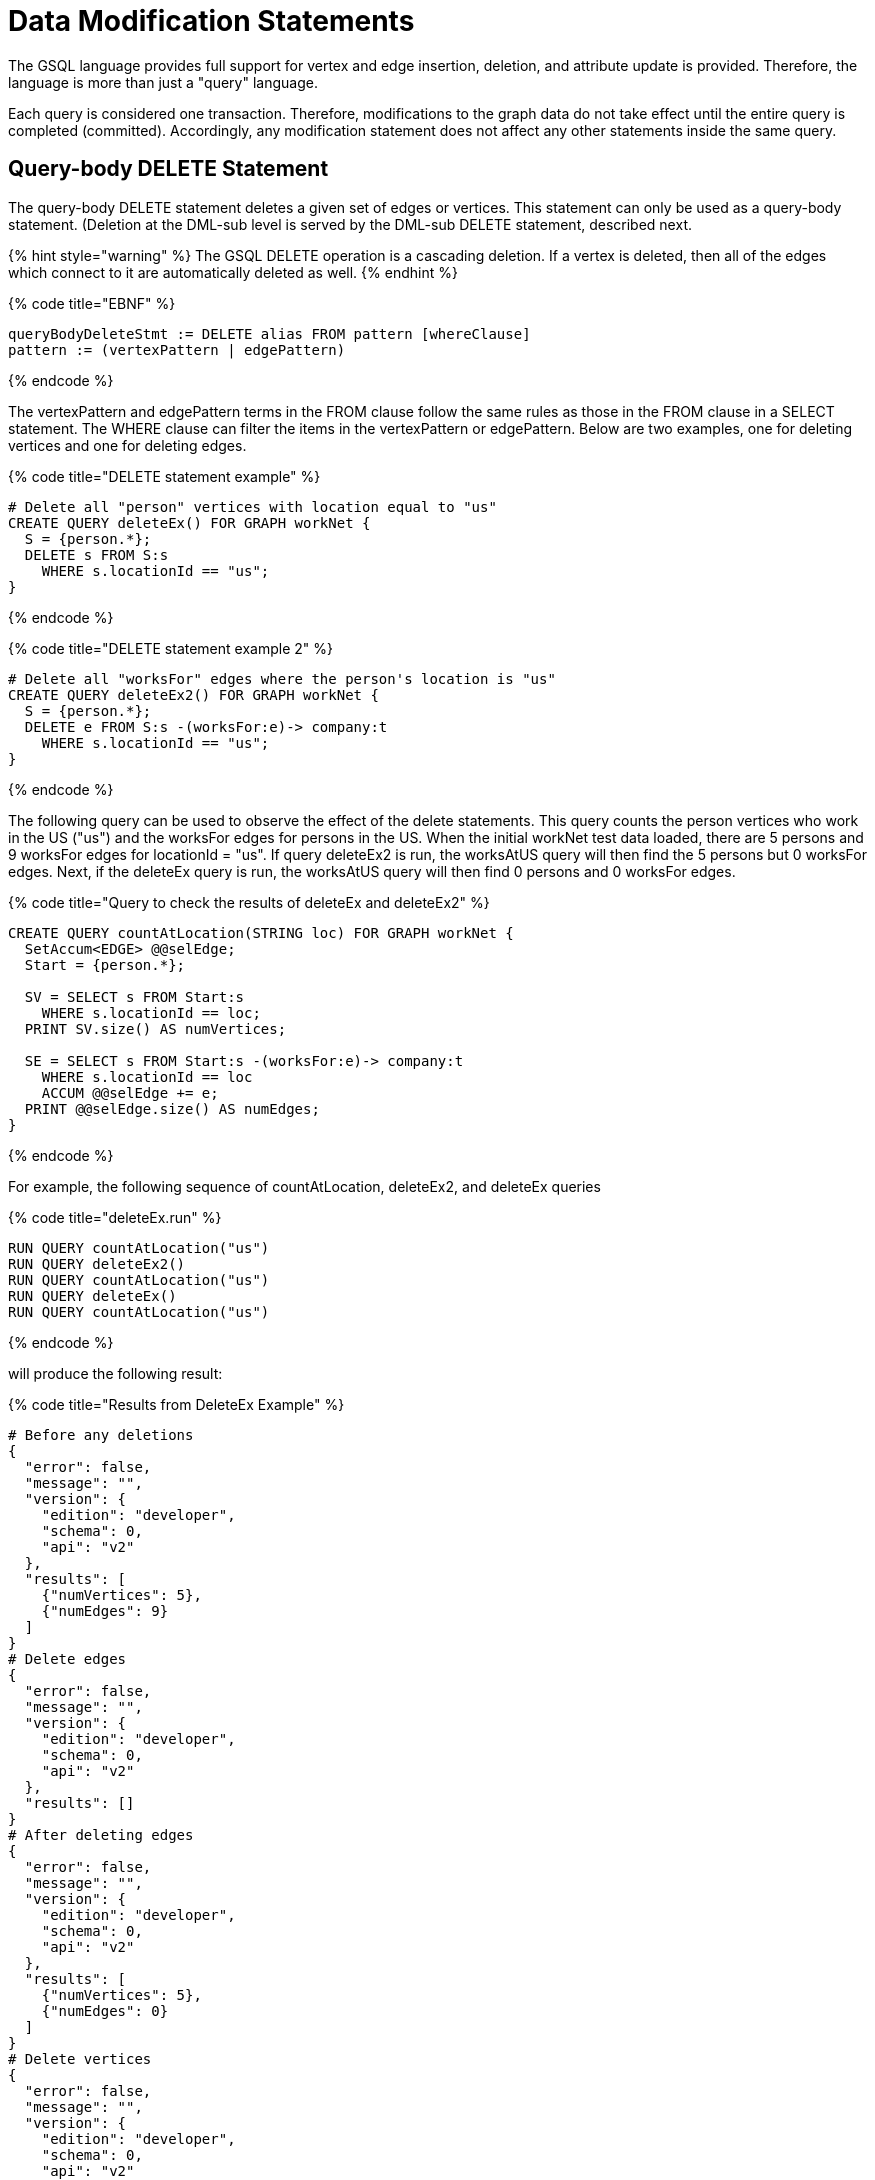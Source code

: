 = Data Modification Statements

The GSQL language provides full support for vertex and edge insertion, deletion, and attribute update is provided. Therefore, the language is more than just a "query" language.

Each query is considered one transaction. Therefore, modifications to the graph data do not take effect until the entire query is completed (committed). Accordingly, any modification statement does not affect any other statements inside the same query.

== Query-body DELETE Statement

The query-body DELETE statement deletes a given set of edges or vertices. This statement can only be used as a query-body statement. (Deletion at the DML-sub level is served by the DML-sub DELETE statement, described next.

{% hint style="warning" %}
 The GSQL DELETE operation is a cascading deletion. If a vertex is deleted, then all of the edges which connect to it are automatically deleted as well.
{% endhint %}

{% code title="EBNF" %}

[source,sql]
----
queryBodyDeleteStmt := DELETE alias FROM pattern [whereClause]
pattern := (vertexPattern | edgePattern)
----

{% endcode %}

The vertexPattern and edgePattern terms in the FROM clause follow the same rules as those in the FROM clause in a SELECT statement. The WHERE clause can filter the items in the vertexPattern or edgePattern. Below are two examples, one for deleting vertices and one for deleting edges.

{% code title="DELETE statement example" %}

[source,sql]
----
# Delete all "person" vertices with location equal to "us"
CREATE QUERY deleteEx() FOR GRAPH workNet {
  S = {person.*};
  DELETE s FROM S:s
    WHERE s.locationId == "us";
}
----

{% endcode %}

{% code title="DELETE statement example 2" %}

[source,sql]
----
# Delete all "worksFor" edges where the person's location is "us"
CREATE QUERY deleteEx2() FOR GRAPH workNet {
  S = {person.*};
  DELETE e FROM S:s -(worksFor:e)-> company:t
    WHERE s.locationId == "us";
}
----

{% endcode %}

The following query can be used to observe the effect of the delete statements. This query counts the person vertices who work in the US ("us") and the worksFor edges for persons in the US.  When the initial workNet test data loaded, there are 5 persons and 9 worksFor edges for locationId = "us".  If query deleteEx2 is run, the worksAtUS query will then find the 5 persons but 0 worksFor edges.  Next, if the deleteEx query is run, the worksAtUS query will then find 0 persons and 0 worksFor edges.

{% code title="Query to check the results of deleteEx and deleteEx2" %}

[source,sql]
----
CREATE QUERY countAtLocation(STRING loc) FOR GRAPH workNet {
  SetAccum<EDGE> @@selEdge;
  Start = {person.*};

  SV = SELECT s FROM Start:s
    WHERE s.locationId == loc;
  PRINT SV.size() AS numVertices;

  SE = SELECT s FROM Start:s -(worksFor:e)-> company:t
    WHERE s.locationId == loc
    ACCUM @@selEdge += e;
  PRINT @@selEdge.size() AS numEdges;
}
----

{% endcode %}

For example, the following sequence of countAtLocation, deleteEx2, and deleteEx queries

{% code title="deleteEx.run" %}

[source,sql]
----
RUN QUERY countAtLocation("us")
RUN QUERY deleteEx2()
RUN QUERY countAtLocation("us")
RUN QUERY deleteEx()
RUN QUERY countAtLocation("us")
----

{% endcode %}

will produce the following result:

{% code title="Results from DeleteEx Example" %}

[source,sql]
----
# Before any deletions
{
  "error": false,
  "message": "",
  "version": {
    "edition": "developer",
    "schema": 0,
    "api": "v2"
  },
  "results": [
    {"numVertices": 5},
    {"numEdges": 9}
  ]
}
# Delete edges
{
  "error": false,
  "message": "",
  "version": {
    "edition": "developer",
    "schema": 0,
    "api": "v2"
  },
  "results": []
}
# After deleting edges
{
  "error": false,
  "message": "",
  "version": {
    "edition": "developer",
    "schema": 0,
    "api": "v2"
  },
  "results": [
    {"numVertices": 5},
    {"numEdges": 0}
  ]
}
# Delete vertices
{
  "error": false,
  "message": "",
  "version": {
    "edition": "developer",
    "schema": 0,
    "api": "v2"
  },
  "results": []
}
# After deleting vertices
{
  "error": false,
  "message": "",
  "version": {
    "edition": "developer",
    "schema": 0,
    "api": "v2"
  },
  "results": [
    {"numVertices": 0},
    {"numEdges": 0}
  ]
}
----

{% endcode %}

== DML-sub DELETE Statement

DML-sub DELETE is a DML-substatement which deletes one vertex or edge each time it is called.  (Deletion at the query-body level is served by the Query-body DELETE statement described above.) In practice, this statement resides within the body of a SELECT...ACCUM/POST-ACCUM clause, so it is called once for each member of a selected vertex set or edge set.

{% hint style="warning" %}
 The GSQL DELETE operation is a cascading deletion. If a vertex is deleted, then all of the edges which connect to it are automatically deleted as well.
{% endhint %}

{% hint style="info" %}
 The ACCUM clause iterates over an edge set, which can encounter the same vertex multiple times. If you wish to delete a vertex, it is best practice to place the DML-sub DELETE statement in the POST-ACCUM clause rather than in the ACCUM clause.
{% endhint %}

{% code title="EBNF" %}

[source,sql]
----
dmlSubDeleteStmt := DELETE "(" alias ")"
----

{% endcode %}

The following example uses and modifies the graph data for socialNet.

{% code title="DELETE within ACCUM vs. POST-ACCUM" %}

[source,sql]
----
# Remove any post vertices posted by the given user
CREATE QUERY deletePosts(vertex<person> seed) FOR GRAPH socialNet {
	start = {seed};

	# Best practice is to delete a vertex in a POST-ACCUM, which only
	# occurs once for each vertex v, guaranteeing that a vertex is not
	# deleted more than once
	postAccumDeletedPosts = SELECT v FROM start -(posted:e)-> post:v
	       	 POST-ACCUM DELETE (v);
	
	# Possible, but not recommended as the DML-sub DELETE statement occurs
	# once for each edge of the vertex v
	accumDeletedPosts = SELECT v FROM start -(posted:e)-> post:v
	       	 ACCUM DELETE (v);
}

# Need a separate query to display the results, because deletions don't take effect during the query.
CREATE QUERY selectUserPosts(vertex<person> seed) FOR GRAPH socialNet {
    start = {seed};

    userPosts = SELECT v FROM start -(posted:e)-> post:v;
    PRINT userPosts;
}
----

{% endcode %}

For example, the following sequence of selectUserPosts and deletePosts queries

{% code title="deletePosts.run" %}

[source,sql]
----
RUN QUERY selectUserPosts("person3")
RUN QUERY deletePosts("person3")
RUN QUERY selectUserPosts("person3")
----

{% endcode %}

will produce the following result:

{% code title="Results from DeletePosts Example" %}

[source,sql]
----
# Before the deletion
{
  "error": false,
  "message": "",
  "version": {
    "edition": "developer",
    "schema": 0,
    "api": "v2"
  },
  "results": [{"userPosts": [{
    "v_id": "2",
    "attributes": {
      "postTime": "2011-02-03 01:02:42",
      "subject": "query languages"
    },
    "v_type": "post"
  }]}]
}
# Deletion; no output results requested at this point
{
  "error": false,
  "message": "",
  "version": {
    "edition": "developer",
    "schema": 0,
    "api": "v2"
  },
  "results": []
}
# After the deletion
{
  "error": false,
  "message": "",
  "version": {
    "edition": "developer",
    "schema": 0,
    "api": "v2"
  },
  "results": [{"userPosts": []}]
}
----

{% endcode %}

== `INSERT INTO` Statement

The `INSERT INTO` statement adds edges or vertices to the graph. When the ID value(s) for the inserted vertex/edge match those of an existing vertex/edge, then the new values will overwrite the old values. To insert an edge, its endpoint vertices must already exist, either before running the query or inserted earlier in that query. The `INSERT INTO` statement can be used as a query-body-level statement or a DML-sub statement.

Like any other data modification in a query, the insertion does not take effect until the entire query is completed.

{% code title="EBNF" %}

[source,sql]
----
insertStmt := insertVertexStmt | insertEdgeStmt
insertVertexStmt := INSERT INTO (vertexType | name)
                 ["(" PRIMARY_ID ["," attrName]* ")"]
                 VALUES "(" ( "_" | expr ) ["," ("_" | expr)]*] ")"

insertEdgeStmt   := INSERT INTO (edgeType | EDGE name)
                 ["(" FROM "," TO ["," attrName]* ")"]
                 VALUES "(" ( "_" | expr ) [vertexType]
                 ["," ( "_" | expr ) [vertexType] ["," ("_" | expr)]*] ")"
----

{% endcode %}

{% hint style="info" %}
*Dynamic Query Support* +
As of TigerGraph 3.0, the vertex or edge type in an `INSERT` statement can either be set statically (`vertexType` or `edgeType`), or it can be written as a string variable (`name`), with the value being set at run time, to make alink:query-operations.md#dynamic-querying[Dynamic DML query]. +
*`INSERT INTO`* `+(vertexType | name) ...+` +
Note that to INSERT an edge type dynamically, the keyword EDGE is required: +
*`INSERT INTO`* `(edgeType |` *`EDGE`* `+name) ...+`
{% endhint %}

There are two options for specifying the attributes of the vertex or edge type for the values provided:

* Provide a value for the ID(s) and then each attribute, in the canonical order for the vertex or edge type. In this case, it is not necessary to explicitly name the attributes, since it is assumed that every attribute is being referenced, in order.
+
{% code title="INSERT with implicit attribute names" %}
+
[source,sql]
----
INSERT INTO vertex_or_edge_type VALUES (full_list_of_parameter_values)
----
+
{% endcode %}

* Name the specific attributes to be set, and then provide a corresponding list of values. The attributes can be in any order, with the exception that the IDs must come first.  That is, to insert a vertex, the first attribute name must be `PRIMARY_ID`.  To insert an edge, the first two attribute names must be `FROM` and `TO`.
+
{% code title="INSERT with explicit attribute names" %}
+
[source,sql]
----
INSERT INTO vertex_type (PRIMARY_ID, specified_attributes)
VALUES (ID, values_for_specified_attributes)

INSERT INTO edge_type (FROM, TO, specified_attributes)
VALUES (
----
+
{% endcode %}

For each attribute value, provide either an expression _expr_ or `_`, which means the default value for that attribute type. The optional _name_ which follows the first two (id) values is to specify the source vertex type and target vertex type, if the edge type had been defined with wildcard vertex types.

=== Query-Body INSERT

The query `insertEx` illustrates query-body level `INSERT` statements: insert new `company` vertices and `worksFor` edges into the `workNet` graph.

{% code title="INSERT statement" %}

[source,sql]
----
CREATE QUERY insertEx(STRING name, STRING name2, STRING name3, STRING comp) FOR GRAPH workNet {
  # Vertex insertion
    # Adds 2 'company' vertices. One is located in the USA, and a sister company in Japan.
    # company:
    # company(PRIMARY_ID clientId STRING, id STRING, country STRING)
    INSERT INTO company VALUES ( comp, comp, "us" );
    INSERT INTO company (PRIMARY_ID, country) VALUES ( comp + "_jp", "jp" );

  # Edge insertion
    # Adds a 'worksFor' edge from person 'name' to the company 'comp', filling in default
    # values for startYear (0), startMonth (0), and fullTime (false).
    # worksFor:
    # worksFor(FROM person, TO company, startYear INT, startMonth INT, fullTime BOOL)
    INSERT INTO worksFor VALUES (name person, comp company, _, _, _);

    # Adds a 'worksFor' edge from person 'name2' to the company 'comp', filling in default
    # values for startMonth (0), but specifying values for startYear and fullTime.
    INSERT INTO worksFor (FROM, TO, startYear, fullTime) VALUES (name2 person, comp company, 2017, true);

    # Adds a 'worksFor' edge from person 'name3' to the company 'comp', filling in default
    # values for startMonth (0), and fullTime (false) but specifying a value for startYear (2017).
    INSERT INTO worksFor (FROM, TO, startYear) VALUES (name3 person, comp company, 2000 + 17);
}
----

{% endcode %}

The query `whoWorksForCompany` can be used to check the effect of query `insertEx`. Prior to running `insertEx`, running `whoWorksForCompany("gsql")` will find 0 `companies` called `"gsql"` and 0 `worksFor` edges for company `"gsql"`.  If we then run the query `insertEx("tic", "tac", "toe", "gsql")`, then `insertEx("gsql")` will find a company called `"gsql"` and another one called `"gsql_jp"`.  Moreover, it will find 3 edges, tic, tac, and toe, with different values for the `startMonth`, `startYear`, and fullTime parameters.

{% code title="Query to check the results of insertEx" %}

[source,sql]
----
CREATE QUERY whoWorksForCompany(STRING comp) FOR GRAPH workNet {
  SetAccum<EDGE> @@setEdge;

  Comps = {company.*};
  PRINT Comps[Comps.id];   # output api v2

  Pers = {person.*};
  S = SELECT s
    FROM Pers:s -(worksFor:e)-> :t
    WHERE t.id == comp
    ACCUM @@setEdge += e;
  PRINT @@setEdge;
}
----

{% endcode %}

=== DML-sub INSERT

The following example shows a DML-sub level INSERT. Because the statement applies to all companies, several vertices will be inserted.

{% code title="DML-sub INSERT statement" %}

[source,sql]
----
# Add a child company of a given company name. The new child company is in japan
CREATE QUERY addNewChildCompany(STRING name) FOR GRAPH workNet {
  allCompanies = {company.*};
  X = SELECT s
      FROM allCompanies:s
      WHERE s.id == name
      ACCUM  INSERT INTO company VALUES ( name + "_jp", name + "_jp", "jp" );
}

# Add separate query to list the companies, before and after the insertion
CREATE QUERY listCompanyNames(STRING countryFilter) FOR GRAPH workNet {
  allCompanies = {company.*};
  C = SELECT s
      FROM allCompanies:s
      WHERE s.country == countryFilter;

  PRINT C.size() AS numCompanies;
  PRINT C;
}
----

{% endcode %}

Example: Add a child company in Japan to the US-based company `company3`.  List all the Japan-based companies before and after the insertion.

{% code title="addNewChildCompany.run" %}

[source,sql]
----
RUN QUERY listCompanyNames("jp")
RUN QUERY addNewChildCompany("company4")
RUN QUERY listCompanyNames("jp")
----

{% endcode %}

{% code title="Results from addNewChildCompany Example" %}

[source,sql]
----
# Before insertion
{
  "error": false,
  "message": "",
  "version": {
    "edition": "developer",
    "schema": 0,
    "api": "v2"
  },
  "results": [
    {"numCompanies": 1},
    {"C": [{
      "v_id": "company3",
      "attributes": {
        "country": "jp",
        "id": "company3"
      },
      "v_type": "company"
    }]}
  ]
}
# insert company "company4_jp"
{
  "error": false,
  "message": "",
  "version": {
    "edition": "developer",
    "schema": 0,
    "api": "v2"
  },
  "results": []
}
# after insertion
{
  "error": false,
  "message": "",
  "version": {
    "edition": "developer",
    "schema": 0,
    "api": "v2"
  },
  "results": [
    {"numCompanies": 2},
    {"C": [
      {
        "v_id": "company3",
        "attributes": {
          "country": "jp",
          "id": "company3"
        },
        "v_type": "company"
      },
      {
        "v_id": "company4_jp",
        "attributes": {
          "country": "jp",
          "id": "company4_jp"
        },
        "v_type": "company"
      }
    ]}
  ]
}
----

{% endcode %}

== UPDATE Statement

The `UPDATE` statement updates the attributes of vertices or edges.

{% code title="EBNF" %}

[source,sql]
----
updateStmt := UPDATE alias FROM pattern SET dmlSubStmtList [whereClause]
pattern := (vertexPattern | edgePattern)
----

{% endcode %}

The set of vertices or edges to update is described in the `FROM` clause, following the same rules as the `FROM` clause in a `SELECT` statement. In the `SET` clause, the `dmlSubStmtList` contains assignment statements to update the attributes of a vertex or edge. Both simple base type attributes and collection type attributes can be updated. These assignment statements use the vertex or edge aliases declared in the `FROM` clause. The optional `WHERE` clause supports boolean conditions to filter the items in the vertex set or edge set.

{% code title="UPDATE statement example" %}

[source,sql]
----
# Change all "person" vertices with location equal to "us" to "USA"
CREATE QUERY updateEx() FOR GRAPH workNet  {
  S = {person.*};

  UPDATE s FROM S:s
  SET s.locationId = "USA",  # simple base type attribute
      s.skillList = [1,2,3]  # collection-type attribute
  WHERE s.locationId == "us";

  # The update cannot become effective within this query, so PRINT S still show "us".
  PRINT S;
}
----

{% endcode %}

The `UPDATE` statement can only be used as a query-body-level statement. However, DML-sub level updates are still possible by using other statement types. A vertex attribute's value can be updated within the `POST-ACCUM` clause of a `SELECT` block by using the assignment operator (`=`); An edge attribute's value can be updated within the `ACCUM` clause of a `SELECT` block by using the assignment operator. In fact, the `UPDATE` statement is equivalent to a `SELECT` statement with `ACCUM` and/or `POST-ACCUM` to update the vertex or edge attribute values.

{% hint style="danger" %}
 Updating a vertex's attribute value in an `ACCUM` clause is not allowed, because the update can occur multiple times in parallel, and possibly result in a non-deterministic value. If the vertex attribute value update depends on an edge attribute value, use the vertex-attached accumulators to save the value and update the vertex attribute's value in the `POST-ACCUM` clause.
{% endhint %}

The query below uses a `SELECT` statement instead of an `UPDATE` statement and performs the same update as the query above. Query `updateEx2` reverses the `locationId` change made by `updateEx` .

{% code title="UPDATE statement example 2" %}

[source,sql]
----
# The second example is equivalent to the above updateEx
CREATE QUERY updateEx2() FOR GRAPH workNet  {
  S = {person.*};

  X = SELECT s
      FROM S:s
      WHERE S.locationId == "USA"
      POST-ACCUM S.locationId = "us",
                 S.skillList = [3,2,1];
  PRINT S;
}
----

{% endcode %}

Below is an example of an edge update with two attribute changes, including an incremental change:

{% code title="UPDATE statement example 3" %}

[source,sql]
----
CREATE QUERY updateEx3() FOR GRAPH workNet{
  S = {person.*};

  # update edge and target vertices' attribute
  UPDATE e FROM S:s - (worksFor:e) -> :t
  SET e.startYear = e.startYear + 1, // Incremental change
      e.fullTime = false
  WHERE s.locationId == "us";

  PRINT S;
}
----

{% endcode %}

== Other Update Methods

In addition to `UPDATE` statements and `SELECT` statements, a simple assignment statement at the query-body level can be used to update the attribute value of a single vertex or edge, if the vertex or edge has been assigned to a variable or parameter.

{% code title="update by assignment" %}

[source,sql]
----
# change the given person's new location
CREATE QUERY updateByAssignment(VERTEX<person> v, STRING newLocation) FOR GRAPH workNet{
  v.locationId = newLocation;
}
----

{% endcode %}
